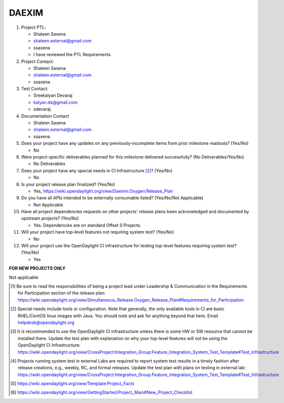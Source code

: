 ======
DAEXIM
======

1. Project PTL:

   - Shaleen Saxena
   - shaleen.external@gmail.com
   - ssaxena
   - I have reviewed the PTL Requirements

2. Project Contact:

   - Shaleen Saxena
   - shaleen.external@gmail.com
   - ssaxena

3. Test Contact:

   - Sreekalyan Devaraj
   - kalyan.ds@gmail.com
   - sdevaraj

4. Documentation Contact

   - Shaleen Saxena
   - shaleen.external@gmail.com
   - ssaxena

5. Does your project have any updates on any previously-incomplete items from
   prior milestone readouts? (Yes/No)

   - No

6. Were project-specific deliverables planned for this milestone delivered
   successfully? (No Deliverables/Yes/No)

   - No Deliverables

7. Does your project have any special needs in CI Infrastructure [2]_? (Yes/No)

   - No

8. Is your project release plan finalized?  (Yes/No)

   - Yes, https://wiki.opendaylight.org/view/Daexim:Oxygen:Release_Plan


9. Do you have all APIs intended to be externally consumable listed? (Yes/No/Not Applicable)

   - Not Applicable

10. Have all project dependencies requests on other projects' release plans
    been acknowledged and documented by upstream projects?  (Yes/No)

    - Yes. Dependencies are on standard Offset 0 Projects.

11. Will your project have top-level features not requiring system test?
    (Yes/No)

    - No

12. Will your project use the OpenDaylight CI infrastructure for testing
    top-level features requiring system test? (Yes/No)

    - Yes

**FOR NEW PROJECTS ONLY**

Not applicable


.. [1] Be sure to read the responsibilities of being a project lead under
       Leadership & Communication in the Requirements for Participation section
       of the release plan:
       https://wiki.opendaylight.org/view/Simultaneous_Release:Oxygen_Release_Plan#Requirements_for_Participation
.. [2] Special needs include tools or configuration.  Note that generally, the
       only available tools in CI are basic RHEL/CentOS linux images with Java.
       You should note and ask for anything beyond that here.  Email
       helpdesk@opendaylight.org
.. [3] It is recommended to use the OpenDaylight CI infrastructure unless there
       is some HW or SW resource that cannot be installed there.  Update the
       test plan with explanation on why your top-level features will not be
       using the OpenDaylight CI Infrastructure:
       https://wiki.opendaylight.org/view/CrossProject:Integration_Group:Feature_Integration_System_Test_Template#Test_Infrastructure
.. [4] Projects running system test in external Labs are required to report
       system test results in a timely fashion after release creations, e.g.,
       weekly, RC, and formal releases.  Update the test plan with plans on
       testing in external lab:
       https://wiki.opendaylight.org/view/CrossProject:Integration_Group:Feature_Integration_System_Test_Template#Test_Infrastructure
.. [5] https://wiki.opendaylight.org/view/Template:Project_Facts
.. [6] https://wiki.opendaylight.org/view/GettingStarted:Project_Main#New_Project_Checklist
